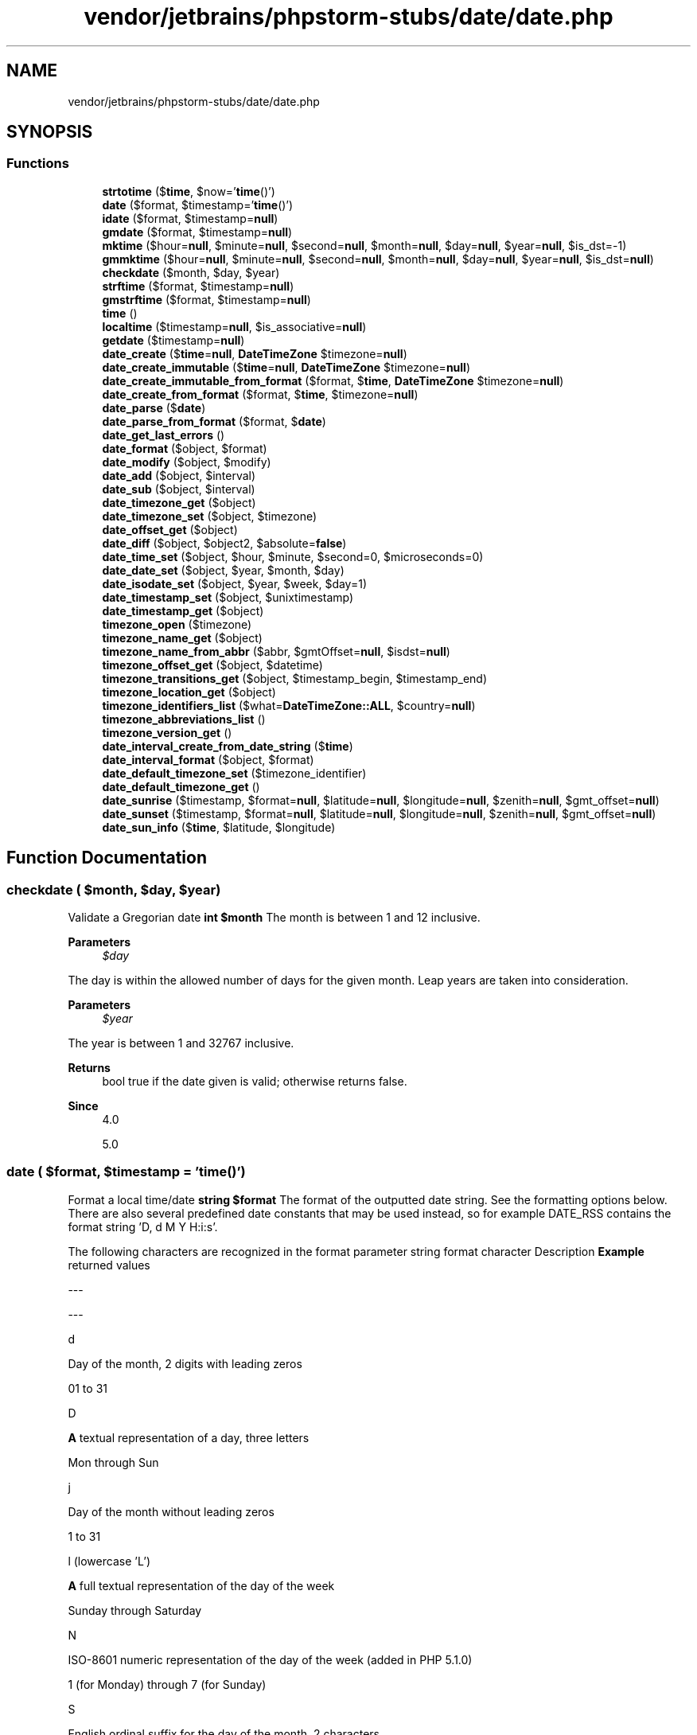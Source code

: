 .TH "vendor/jetbrains/phpstorm-stubs/date/date.php" 3 "Sat Sep 26 2020" "Safaricom SDP" \" -*- nroff -*-
.ad l
.nh
.SH NAME
vendor/jetbrains/phpstorm-stubs/date/date.php
.SH SYNOPSIS
.br
.PP
.SS "Functions"

.in +1c
.ti -1c
.RI "\fBstrtotime\fP ($\fBtime\fP, $now='\fBtime\fP()')"
.br
.ti -1c
.RI "\fBdate\fP ($format, $timestamp='\fBtime\fP()')"
.br
.ti -1c
.RI "\fBidate\fP ($format, $timestamp=\fBnull\fP)"
.br
.ti -1c
.RI "\fBgmdate\fP ($format, $timestamp=\fBnull\fP)"
.br
.ti -1c
.RI "\fBmktime\fP ($hour=\fBnull\fP, $minute=\fBnull\fP, $second=\fBnull\fP, $month=\fBnull\fP, $day=\fBnull\fP, $year=\fBnull\fP, $is_dst=\-1)"
.br
.ti -1c
.RI "\fBgmmktime\fP ($hour=\fBnull\fP, $minute=\fBnull\fP, $second=\fBnull\fP, $month=\fBnull\fP, $day=\fBnull\fP, $year=\fBnull\fP, $is_dst=\fBnull\fP)"
.br
.ti -1c
.RI "\fBcheckdate\fP ($month, $day, $year)"
.br
.ti -1c
.RI "\fBstrftime\fP ($format, $timestamp=\fBnull\fP)"
.br
.ti -1c
.RI "\fBgmstrftime\fP ($format, $timestamp=\fBnull\fP)"
.br
.ti -1c
.RI "\fBtime\fP ()"
.br
.ti -1c
.RI "\fBlocaltime\fP ($timestamp=\fBnull\fP, $is_associative=\fBnull\fP)"
.br
.ti -1c
.RI "\fBgetdate\fP ($timestamp=\fBnull\fP)"
.br
.ti -1c
.RI "\fBdate_create\fP ($\fBtime\fP=\fBnull\fP, \fBDateTimeZone\fP $timezone=\fBnull\fP)"
.br
.ti -1c
.RI "\fBdate_create_immutable\fP ($\fBtime\fP=\fBnull\fP, \fBDateTimeZone\fP $timezone=\fBnull\fP)"
.br
.ti -1c
.RI "\fBdate_create_immutable_from_format\fP ($format, $\fBtime\fP, \fBDateTimeZone\fP $timezone=\fBnull\fP)"
.br
.ti -1c
.RI "\fBdate_create_from_format\fP ($format, $\fBtime\fP, $timezone=\fBnull\fP)"
.br
.ti -1c
.RI "\fBdate_parse\fP ($\fBdate\fP)"
.br
.ti -1c
.RI "\fBdate_parse_from_format\fP ($format, $\fBdate\fP)"
.br
.ti -1c
.RI "\fBdate_get_last_errors\fP ()"
.br
.ti -1c
.RI "\fBdate_format\fP ($object, $format)"
.br
.ti -1c
.RI "\fBdate_modify\fP ($object, $modify)"
.br
.ti -1c
.RI "\fBdate_add\fP ($object, $interval)"
.br
.ti -1c
.RI "\fBdate_sub\fP ($object, $interval)"
.br
.ti -1c
.RI "\fBdate_timezone_get\fP ($object)"
.br
.ti -1c
.RI "\fBdate_timezone_set\fP ($object, $timezone)"
.br
.ti -1c
.RI "\fBdate_offset_get\fP ($object)"
.br
.ti -1c
.RI "\fBdate_diff\fP ($object, $object2, $absolute=\fBfalse\fP)"
.br
.ti -1c
.RI "\fBdate_time_set\fP ($object, $hour, $minute, $second=0, $microseconds=0)"
.br
.ti -1c
.RI "\fBdate_date_set\fP ($object, $year, $month, $day)"
.br
.ti -1c
.RI "\fBdate_isodate_set\fP ($object, $year, $week, $day=1)"
.br
.ti -1c
.RI "\fBdate_timestamp_set\fP ($object, $unixtimestamp)"
.br
.ti -1c
.RI "\fBdate_timestamp_get\fP ($object)"
.br
.ti -1c
.RI "\fBtimezone_open\fP ($timezone)"
.br
.ti -1c
.RI "\fBtimezone_name_get\fP ($object)"
.br
.ti -1c
.RI "\fBtimezone_name_from_abbr\fP ($abbr, $gmtOffset=\fBnull\fP, $isdst=\fBnull\fP)"
.br
.ti -1c
.RI "\fBtimezone_offset_get\fP ($object, $datetime)"
.br
.ti -1c
.RI "\fBtimezone_transitions_get\fP ($object, $timestamp_begin, $timestamp_end)"
.br
.ti -1c
.RI "\fBtimezone_location_get\fP ($object)"
.br
.ti -1c
.RI "\fBtimezone_identifiers_list\fP ($what=\fBDateTimeZone::ALL\fP, $country=\fBnull\fP)"
.br
.ti -1c
.RI "\fBtimezone_abbreviations_list\fP ()"
.br
.ti -1c
.RI "\fBtimezone_version_get\fP ()"
.br
.ti -1c
.RI "\fBdate_interval_create_from_date_string\fP ($\fBtime\fP)"
.br
.ti -1c
.RI "\fBdate_interval_format\fP ($object, $format)"
.br
.ti -1c
.RI "\fBdate_default_timezone_set\fP ($timezone_identifier)"
.br
.ti -1c
.RI "\fBdate_default_timezone_get\fP ()"
.br
.ti -1c
.RI "\fBdate_sunrise\fP ($timestamp, $format=\fBnull\fP, $latitude=\fBnull\fP, $longitude=\fBnull\fP, $zenith=\fBnull\fP, $gmt_offset=\fBnull\fP)"
.br
.ti -1c
.RI "\fBdate_sunset\fP ($timestamp, $format=\fBnull\fP, $latitude=\fBnull\fP, $longitude=\fBnull\fP, $zenith=\fBnull\fP, $gmt_offset=\fBnull\fP)"
.br
.ti -1c
.RI "\fBdate_sun_info\fP ($\fBtime\fP, $latitude, $longitude)"
.br
.in -1c
.SH "Function Documentation"
.PP 
.SS "checkdate ( $month,  $day,  $year)"
Validate a Gregorian date \fBint $month \fP The month is between 1 and 12 inclusive\&. 
.PP
\fBParameters\fP
.RS 4
\fI$day\fP 
.RE
.PP
The day is within the allowed number of days for the given month\&. Leap years are taken into consideration\&. 
.PP
\fBParameters\fP
.RS 4
\fI$year\fP 
.RE
.PP
The year is between 1 and 32767 inclusive\&. 
.PP
\fBReturns\fP
.RS 4
bool true if the date given is valid; otherwise returns false\&. 
.RE
.PP
\fBSince\fP
.RS 4
4\&.0 
.PP
5\&.0 
.RE
.PP

.SS "date ( $format,  $timestamp = \fC'\fBtime\fP()'\fP)"
Format a local time/date \fBstring $format \fP The format of the outputted date string\&. See the formatting options below\&. There are also several predefined date constants that may be used instead, so for example DATE_RSS contains the format string 'D, d M Y H:i:s'\&. 
.PP
The following characters are recognized in the format parameter string format character Description \fBExample\fP returned values  
.PP
--- 
.PP
---  
.PP
d 
.PP
Day of the month, 2 digits with leading zeros 
.PP
01 to 31  
.PP
D 
.PP
\fBA\fP textual representation of a day, three letters 
.PP
Mon through Sun  
.PP
j 
.PP
Day of the month without leading zeros 
.PP
1 to 31  
.PP
l (lowercase 'L') 
.PP
\fBA\fP full textual representation of the day of the week 
.PP
Sunday through Saturday  
.PP
N 
.PP
ISO-8601 numeric representation of the day of the week (added in PHP 5\&.1\&.0) 
.PP
1 (for Monday) through 7 (for Sunday)  
.PP
S 
.PP
English ordinal suffix for the day of the month, 2 characters 
.PP
st, nd, rd or th\&. Works well with j   
.PP
w 
.PP
Numeric representation of the day of the week 
.PP
0 (for Sunday) through 6 (for Saturday)  
.PP
z 
.PP
The day of the year (starting from 0) 
.PP
0 through 365  
.PP
Week 
.PP
--- 
.PP
---  
.PP
W 
.PP
ISO-8601 week number of year, weeks starting on Monday (added in PHP 4\&.1\&.0) 
.PP
\fBExample\fP: 42 (the 42nd week in the year)  
.PP
Month 
.PP
--- 
.PP
---  
.PP
F 
.PP
\fBA\fP full textual representation of a month, such as January or March 
.PP
January through December  
.PP
m 
.PP
Numeric representation of a month, with leading zeros 
.PP
01 through 12  
.PP
M 
.PP
\fBA\fP short textual representation of a month, three letters 
.PP
Jan through Dec  
.PP
n 
.PP
Numeric representation of a month, without leading zeros 
.PP
1 through 12  
.PP
t 
.PP
Number of days in the given month 
.PP
28 through 31  
.PP
Year 
.PP
--- 
.PP
---  
.PP
L 
.PP
Whether it's a leap year 
.PP
1 if it is a leap year, 0 otherwise\&.  
.PP
o 
.PP
ISO-8601 year number\&. This has the same value as Y, except that if the ISO week number (W) belongs to the previous or next year, that year is used instead\&. (added in PHP 5\&.1\&.0) 
.PP
Examples: 1999 or 2003  
.PP
Y 
.PP
\fBA\fP full numeric representation of a year, 4 digits 
.PP
Examples: 1999 or 2003  
.PP
y 
.PP
\fBA\fP two digit representation of a year 
.PP
Examples: 99 or 03  
.PP
Time 
.PP
--- 
.PP
---  
.PP
a 
.PP
Lowercase Ante meridiem and Post meridiem 
.PP
am or pm  
.PP
\fBA\fP 
.PP
Uppercase Ante meridiem and Post meridiem 
.PP
AM or PM  
.PP
\fBB\fP 
.PP
Swatch Internet time 
.PP
000 through 999  
.PP
g 
.PP
12-hour format of an hour without leading zeros 
.PP
1 through 12  
.PP
G 
.PP
24-hour format of an hour without leading zeros 
.PP
0 through 23  
.PP
h 
.PP
12-hour format of an hour with leading zeros 
.PP
01 through 12  
.PP
H 
.PP
24-hour format of an hour with leading zeros 
.PP
00 through 23  
.PP
i 
.PP
Minutes with leading zeros 
.PP
00 to 59  
.PP
s 
.PP
Seconds, with leading zeros 
.PP
00 through 59  
.PP
u 
.PP
Microseconds (added in PHP 5\&.2\&.2) 
.PP
\fBExample\fP: 654321  
.PP
Timezone 
.PP
--- 
.PP
---  
.PP
e 
.PP
Timezone identifier (added in PHP 5\&.1\&.0) 
.PP
Examples: UTC, GMT, Atlantic/Azores  
.PP
I (capital i) 
.PP
Whether or not the date is in daylight saving time 
.PP
1 if Daylight Saving Time, 0 otherwise\&.  
.PP
O 
.PP
Difference to Greenwich time (GMT) in hours 
.PP
\fBExample\fP: +0200  
.PP
P 
.PP
Difference to Greenwich time (GMT) with colon between hours and minutes (added in PHP 5\&.1\&.3) 
.PP
\fBExample\fP: +02:00  
.PP
T 
.PP
Timezone abbreviation 
.PP
Examples: EST, MDT \&.\&.\&.  
.PP
Z 
.PP
Timezone offset in seconds\&. The offset for timezones west of UTC is always negative, and for those east of UTC is always positive\&. 
.PP
-43200 through 50400  
.PP
Full Date/Time 
.PP
--- 
.PP
---  
.PP
c 
.PP
ISO 8601 date (added in PHP 5) 
.PP
2004-02-12T15:19:21+00:00  
.PP
r 
.PP
RFC 2822 formatted date 
.PP
\fBExample\fP: Thu, 21 Dec 2000 16:01:07 +0200  
.PP
U 
.PP
Seconds since the Unix Epoch (January 1 1970 00:00:00 GMT) 
.PP
See also time  
.PP
Unrecognized characters in the format string will be printed as-is\&. The Z format will always return 0 when using gmdate\&. 
.PP
Since this function only accepts integer timestamps the u format character is only useful when using the date_format function with user based timestamps created with date_create\&. 
.PP
\fBParameters\fP
.RS 4
\fI$timestamp\fP [optional] The optional timestamp parameter is an integer Unix timestamp that defaults to the current local time if a timestamp is not given\&. In other words, it defaults to the value of \fBtime()\fP\&. 
.RE
.PP
\fBReturns\fP
.RS 4
string|false a formatted date string\&. If a non-numeric value is used for timestamp, false is returned and an E_WARNING level error is emitted\&. 
.RE
.PP
\fBSince\fP
.RS 4
4\&.0 
.PP
5\&.0 
.RE
.PP

.SS "date_add ( $object,  $interval)"
<methodname>\fBDateTime::add\fP</methodname> \fB$object \fPProcedural style only: \fBA\fP {
.PP
\fBSee also\fP
.RS 4
\fBDateTime\fP} object returned by {
.PP
\fBdate_create()\fP}\&. The \fBfunction\fP modifies this object\&.
.RE
.PP
\fBParameters\fP
.RS 4
\fI$interval\fP 
.RE
.PP
\fBA\fP {
.PP
\fBSee also\fP
.RS 4
\fBDateInterval\fP} object
.RE
.PP
\fBReturns\fP
.RS 4
DateTime|false 
.RE
.PP
Returns the {
.PP
\fBSee also\fP
.RS 4
\fBDateTime\fP} object for method chaining or \fBFALSE\fP on failure\&.
.RE
.PP
\fBSince\fP
.RS 4
5\&.3 
.RE
.PP

.SS "date_create ( $time = \fC\fBnull\fP\fP, \fBDateTimeZone\fP $timezone = \fC\fBnull\fP\fP)"
Returns new \fBDateTime\fP object \fBstring $time [optional] \fP String in a format accepted by strtotime\&. 
.PP
\fBParameters\fP
.RS 4
\fI$timezone\fP [optional] 
.RE
.PP
Time zone of the time\&. 
.PP
\fBReturns\fP
.RS 4
DateTime|false \fBDateTime\fP object on success or false on failure\&. 
.RE
.PP
\fBSince\fP
.RS 4
5\&.2 
.RE
.PP

.SS "date_create_from_format ( $format,  $time,  $timezone = \fC\fBnull\fP\fP)"
Alias: {
.PP
\fBSee also\fP
.RS 4
\fBDateTime::createFromFormat\fP} \fBstring $format Format accepted by \fP\fBdate()\fP\&. 
.RE
.PP
If format does not contain the character ! then portions of the generated time which are not specified in format will be set to the current system time\&. 
.PP
If format contains the character !, then portions of the generated time not provided in format, as well as values to the left-hand side of the !, will be set to corresponding values from the Unix epoch\&. 
.PP
The Unix epoch is 1970-01-01 00:00:00 UTC\&. 
.PP
\fBParameters\fP
.RS 4
\fI$time\fP String representing the time\&. 
.br
\fI$timezone\fP [optional] \fBA\fP \fBDateTimeZone\fP object representing the desired time zone\&. 
.RE
.PP
\fBReturns\fP
.RS 4
DateTime|false 
.RE
.PP
Returns a new {
.PP
\fBSee also\fP
.RS 4
\fBDateTime\fP} instance or \fBFALSE\fP on failure\&.
.RE
.PP
\fBSince\fP
.RS 4
5\&.3 
.RE
.PP

.SS "date_create_immutable ( $time = \fC\fBnull\fP\fP, \fBDateTimeZone\fP $timezone = \fC\fBnull\fP\fP)"
(PHP 5\&.5)
.br
 Alias for \fBDateTimeImmutable::__construct()\fP Returns new \fBDateTimeImmutable\fP object \fBDateTimeImmutable::__construct()  string $time [optional] \fP String in a format accepted by strtotime\&. 
.PP
\fBParameters\fP
.RS 4
\fI$timezone\fP [optional] 
.RE
.PP
Time zone of the time\&. 
.PP
\fBReturns\fP
.RS 4
DateTimeImmutable|false \fBDateTime\fP object on success or false on failure\&. 
.RE
.PP

.SS "date_create_immutable_from_format ( $format,  $time, \fBDateTimeZone\fP $timezone = \fC\fBnull\fP\fP)"
Returns new \fBDateTimeImmutable\fP object formatted according to the specified format \fBstring $format  string $time  DateTimeZone $timezone [optional]  DateTimeImmutable \fP
.SS "date_date_set ( $object,  $year,  $month,  $day)"
<methodname>\fBDateTime::setDate\fP</methodname> \fB$object \fPProcedural style only: \fBA\fP {
.PP
\fBSee also\fP
.RS 4
\fBDateTime\fP} object returned by {
.PP
\fBdate_create()\fP}\&. The \fBfunction\fP modifies this object\&.
.RE
.PP
\fBParameters\fP
.RS 4
\fI$year\fP 
.RE
.PP
Year of the date\&.
.PP
\fBParameters\fP
.RS 4
\fI$month\fP 
.RE
.PP
Month of the date\&.
.PP
\fBParameters\fP
.RS 4
\fI$day\fP 
.RE
.PP
Day of the date\&.
.PP
\fBReturns\fP
.RS 4
DateTime|false 
.RE
.PP
Returns the {
.PP
\fBSee also\fP
.RS 4
\fBDateTime\fP} object for method chaining or \fBFALSE\fP on failure\&. 
.RE
.PP
\fBSince\fP
.RS 4
5\&.2 
.RE
.PP

.SS "date_default_timezone_get ()"
Gets the default timezone used by all date/time functions in a script \fBstring a string\&.  5\&.1 \fP
.SS "date_default_timezone_set ( $timezone_identifier)"
Sets the default timezone used by all date/time functions in a script \fBstring $timezone_identifier \fP The timezone identifier, like UTC or Europe/Lisbon\&. The list of valid identifiers is available in the \&. 
.PP
\fBReturns\fP
.RS 4
bool This function returns false if the timezone_identifier isn't valid, or true otherwise\&. 
.RE
.PP
\fBSince\fP
.RS 4
5\&.1 
.RE
.PP

.SS "date_diff ( $object,  $object2,  $absolute = \fC\fBfalse\fP\fP)"
Alias: {
.PP
\fBSee also\fP
.RS 4
\fBDateTime::diff\fP} \fBDateTime $object  DateTime $object2 The date to compare to  bool $absolute [optional] Whether to return absolute difference\&.  DateInterval|false The DateInterval object representing the difference between the two dates or FALSE on failure\&.  5\&.3 \fP
.RE
.PP

.SS "date_format ( $object,  $format)"
Alias: {
.PP
\fBSee also\fP
.RS 4
\fBDateTime::format\fP} \fB$object  $format  string|false formatted date string on success or \fBFALSE\fP on failure\&.  5\&.2 \fP
.RE
.PP

.SS "date_get_last_errors ()"
Alias: {
.PP
\fBSee also\fP
.RS 4
\fBDateTime::getLastErrors\fP} \fBarray \fPReturns array containing info about warnings and errors\&.
.RE
.PP
\fBSince\fP
.RS 4
5\&.3 
.RE
.PP

.SS "date_interval_create_from_date_string ( $time)"
Alias: {
.PP
\fBSee also\fP
.RS 4
\fBDateInterval::createFromDateString\fP} \fB$time \fP\fBA\fP \fBdate\fP with relative parts\&. Specifically, the relative formats supported by the parser used for {
.PP
\fBstrtotime()\fP} and {
.PP
\fBDateTime\fP} will be used to construct the {
.PP
\fBDateInterval\fP}\&.
.RE
.PP
\fBReturns\fP
.RS 4
\fBDateInterval\fP 
.RE
.PP
Returns a new \fBDateInterval\fP instance\&.
.PP
\fBSince\fP
.RS 4
5\&.3 
.RE
.PP

.SS "date_interval_format ( $object,  $format)"
<methodname>\fBDateInterval::format\fP</methodname> \fB$object  $format  DateInterval  5\&.3 \fP
.SS "date_isodate_set ( $object,  $year,  $week,  $day = \fC1\fP)"
Alias: {
.PP
\fBSee also\fP
.RS 4
\fBDateTime::setISODate\fP} \fBDateTime $object  int $year \fPYear of the \fBdate\fP
.RE
.PP
\fBParameters\fP
.RS 4
\fI$week\fP 
.RE
.PP
Week of the date\&.
.PP
\fBParameters\fP
.RS 4
\fI$day\fP [optional] 
.RE
.PP
Offset from the first day of the week\&.
.PP
\fBReturns\fP
.RS 4
DateTime|false 
.RE
.PP
Returns the {
.PP
\fBSee also\fP
.RS 4
\fBDateTime\fP} object for method chaining or \fB\fCFALSE\fP\fP on failure\&. 
.RE
.PP
\fBSince\fP
.RS 4
5\&.2 
.RE
.PP

.SS "date_modify ( $object,  $modify)"
Alter the timestamp of a \fBDateTime\fP object by incrementing or decrementing in a format accepted by \fBstrtotime()\fP\&. Alias: {
.PP
\fBSee also\fP
.RS 4
\fBDateTime::modify\fP} \fBDateTime $object A DateTime object returned by date_create()\&. The function modifies this object\&.  string $modify A date/time string\&. Valid formats are explained in  https://secure.php.net/manual/en/datetime.formats.php Date and Time Formats}\&.  DateTime|false Returns the DateTime object for method chaining or \fBFALSE\fP on failure\&.  5\&.2 \fP
.RE
.PP

.SS "date_offset_get ( $object)"
Alias: {
.PP
\fBSee also\fP
.RS 4
\fBDateTime::getOffset\fP} \fB$object \fPProcedural style only: \fBA\fP {
.PP
\fBDateTime\fP} object returned by {
.PP
\fBdate_create()\fP}
.RE
.PP
\fBReturns\fP
.RS 4
int|false 
.RE
.PP
Returns the timezone offset in seconds from UTC on success or \fBFALSE\fP on failure\&.
.PP
\fBSince\fP
.RS 4
5\&.2 
.RE
.PP

.SS "date_parse ( $date)"
Returns associative array with detailed info about given date \fBstring $date \fP Date in format accepted by strtotime\&. 
.PP
\fBReturns\fP
.RS 4
array|false array with information about the parsed date on success or false on failure\&. 
.RE
.PP
\fBSince\fP
.RS 4
5\&.2 
.RE
.PP

.SS "date_parse_from_format ( $format,  $date)"
Get info about given date \fBstring $format \fP Format accepted by date with some extras\&. 
.PP
\fBParameters\fP
.RS 4
\fI$date\fP 
.RE
.PP
String representing the date\&. 
.PP
\fBReturns\fP
.RS 4
array associative array with detailed info about given date\&. 
.RE
.PP
\fBSince\fP
.RS 4
5\&.3 
.RE
.PP

.SS "date_sub ( $object,  $interval)"
Alias: {
.PP
\fBSee also\fP
.RS 4
\fBDateTime::sub\fP} \fBDateTime $object Procedural style only: A { DateTime} object returned by { date_create()}\&. The function modifies this object\&.  DateInterval $interval \fP\fBA\fP {
.PP
\fBDateInterval\fP} object
.RE
.PP
\fBReturns\fP
.RS 4
DateTime|false 
.RE
.PP
Returns the {
.PP
\fBSee also\fP
.RS 4
\fBDateTime\fP} object for method chaining or \fBFALSE\fP on failure\&.
.RE
.PP
\fBSince\fP
.RS 4
5\&.3 
.RE
.PP

.SS "date_sun_info ( $time,  $latitude,  $longitude)"
Returns an array with information about sunset/sunrise and twilight begin/end \fBint $time \fP Timestamp\&. 
.PP
\fBParameters\fP
.RS 4
\fI$latitude\fP 
.RE
.PP
Latitude in degrees\&. 
.PP
\fBParameters\fP
.RS 4
\fI$longitude\fP 
.RE
.PP
Longitude in degrees\&. 
.PP
\fBReturns\fP
.RS 4
array|false array on success or false on failure\&. 
.RE
.PP
\fBSince\fP
.RS 4
5\&.1\&.2 
.RE
.PP

.SS "date_sunrise ( $timestamp,  $format = \fC\fBnull\fP\fP,  $latitude = \fC\fBnull\fP\fP,  $longitude = \fC\fBnull\fP\fP,  $zenith = \fC\fBnull\fP\fP,  $gmt_offset = \fC\fBnull\fP\fP)"
Returns time of sunrise for a given day and location \fBint $timestamp \fP The timestamp of the day from which the sunrise time is taken\&. 
.PP
\fBParameters\fP
.RS 4
\fI$format\fP [optional] 
.RE
.PP
constants 
.PP
constant 
.PP
description 
.PP
example  
.PP
SUNFUNCS_RET_STRING 
.PP
returns the result as string 
.PP
16:46  
.PP
SUNFUNCS_RET_DOUBLE 
.PP
returns the result as float 
.PP
16\&.78243132  
.PP
SUNFUNCS_RET_TIMESTAMP 
.PP
returns the result as integer (timestamp) 
.PP
1095034606  
.PP
\fBParameters\fP
.RS 4
\fI$latitude\fP [optional] 
.RE
.PP
Defaults to North, pass in a negative value for South\&. See also: date\&.default_latitude 
.PP
\fBParameters\fP
.RS 4
\fI$longitude\fP [optional] 
.RE
.PP
Defaults to East, pass in a negative value for West\&. See also: date\&.default_longitude 
.PP
\fBParameters\fP
.RS 4
\fI$zenith\fP [optional] 
.RE
.PP
Default: date\&.sunrise_zenith 
.PP
\fBParameters\fP
.RS 4
\fI$gmt_offset\fP [optional] 
.RE
.PP
\fBReturns\fP
.RS 4
mixed the sunrise time in a specified format on success or false on failure\&. 
.RE
.PP
\fBSince\fP
.RS 4
5\&.0 
.RE
.PP

.SS "date_sunset ( $timestamp,  $format = \fC\fBnull\fP\fP,  $latitude = \fC\fBnull\fP\fP,  $longitude = \fC\fBnull\fP\fP,  $zenith = \fC\fBnull\fP\fP,  $gmt_offset = \fC\fBnull\fP\fP)"
Returns time of sunset for a given day and location \fBint $timestamp \fP The timestamp of the day from which the sunset time is taken\&. 
.PP
\fBParameters\fP
.RS 4
\fI$format\fP [optional] 
.RE
.PP
constants 
.PP
constant 
.PP
description 
.PP
example  
.PP
SUNFUNCS_RET_STRING 
.PP
returns the result as string 
.PP
16:46  
.PP
SUNFUNCS_RET_DOUBLE 
.PP
returns the result as float 
.PP
16\&.78243132  
.PP
SUNFUNCS_RET_TIMESTAMP 
.PP
returns the result as integer (timestamp) 
.PP
1095034606  
.PP
\fBParameters\fP
.RS 4
\fI$latitude\fP [optional] 
.RE
.PP
Defaults to North, pass in a negative value for South\&. See also: date\&.default_latitude 
.PP
\fBParameters\fP
.RS 4
\fI$longitude\fP [optional] 
.RE
.PP
Defaults to East, pass in a negative value for West\&. See also: date\&.default_longitude 
.PP
\fBParameters\fP
.RS 4
\fI$zenith\fP [optional] 
.RE
.PP
Default: date\&.sunset_zenith 
.PP
\fBParameters\fP
.RS 4
\fI$gmt_offset\fP [optional] 
.RE
.PP
\fBReturns\fP
.RS 4
mixed the sunset time in a specified format on success or false on failure\&. 
.RE
.PP
\fBSince\fP
.RS 4
5\&.0 
.RE
.PP

.SS "date_time_set ( $object,  $hour,  $minute,  $second = \fC0\fP,  $microseconds = \fC0\fP)"
<methodname>\fBDateTime::setTime\fP</methodname> \fB$object  $hour  $minute  $second [optional]  $microseconds [optional]  DateTime|false \fPReturns the {
.PP
\fBSee also\fP
.RS 4
\fBDateTime\fP} object for method chaining or \fBFALSE\fP on failure\&.
.RE
.PP
\fBSince\fP
.RS 4
5\&.2 
.RE
.PP

.SS "date_timestamp_get ( $object)"
Alias: {
.PP
\fBSee also\fP
.RS 4
\fBDateTime::getTimestamp\fP} \fBDateTimeInterface $object  int \fPReturns the Unix timestamp representing the \fBdate\fP\&.
.RE
.PP
\fBSince\fP
.RS 4
5\&.3 
.RE
.PP

.SS "date_timestamp_set ( $object,  $unixtimestamp)"
<methodname>\fBDateTime::setTimestamp\fP</methodname> \fBDateTime $object \fPProcedural style only: \fBA\fP {
.PP
\fBSee also\fP
.RS 4
\fBDateTime\fP} object returned by {
.PP
\fBdate_create()\fP}\&. The \fBfunction\fP modifies this object\&.
.RE
.PP
\fBParameters\fP
.RS 4
\fI$unixtimestamp\fP 
.RE
.PP
Unix timestamp representing the date\&.
.PP
\fBReturns\fP
.RS 4
DateTime|false {
.RE
.PP
\fBSee also\fP
.RS 4
\fBDateTime\fP} object for call chaining or \fBFALSE\fP on failure 
.RE
.PP
\fBSince\fP
.RS 4
5\&.3 
.RE
.PP

.SS "date_timezone_get ( $object)"
Alias: {
.PP
\fBSee also\fP
.RS 4
\fBDateTime::getTimezone\fP} \fB$object \fPProcedural style only: \fBA\fP {
.PP
\fBDateTime\fP} object returned by {
.PP
\fBdate_create()\fP}
.RE
.PP
\fBReturns\fP
.RS 4
DateTimeZone|false 
.RE
.PP
Returns a {
.PP
\fBSee also\fP
.RS 4
\fBDateTimeZone\fP} object on success or \fBFALSE\fP on failure\&. 
.RE
.PP
\fBSince\fP
.RS 4
5\&.2 
.RE
.PP

.SS "date_timezone_set ( $object,  $timezone)"
Alias: {
.PP
\fBSee also\fP
.RS 4
\fBDateTime::setTimezone\fP} \fBDateTime $object \fP\fBA\fP {
.PP
\fBDateTime\fP} object returned by {
.PP
\fBdate_create()\fP}\&. The \fBfunction\fP modifies this object\&.
.RE
.PP
\fBParameters\fP
.RS 4
\fI$timezone\fP 
.RE
.PP
\fBA\fP {
.PP
\fBSee also\fP
.RS 4
\fBDateTimeZone\fP} object representing the desired \fBtime\fP zone\&.
.RE
.PP
\fBReturns\fP
.RS 4
DateTime|false 
.RE
.PP
Returns the {
.PP
\fBSee also\fP
.RS 4
\fBDateTime\fP} object for method chaining or \fBFALSE\fP on failure\&.
.RE
.PP
\fBSince\fP
.RS 4
5\&.2 
.RE
.PP

.SS "getdate ( $timestamp = \fC\fBnull\fP\fP)"
Get date/time information \fBint $timestamp [optional]  array an associative array of information related to the timestamp\&. Elements from the returned associative array are as follows: \fP 
.PP
elements of the returned associative array 
.PP
Key 
.PP
Description 
.PP
\fBExample\fP returned values  
.PP
'seconds' 
.PP
Numeric representation of seconds 
.PP
0 to 59  
.PP
'minutes' 
.PP
Numeric representation of minutes 
.PP
0 to 59  
.PP
'hours' 
.PP
Numeric representation of hours 
.PP
0 to 23  
.PP
'mday' 
.PP
Numeric representation of the day of the month 
.PP
1 to 31  
.PP
'wday' 
.PP
Numeric representation of the day of the week 
.PP
0 (for Sunday) through 6 (for Saturday)  
.PP
'mon' 
.PP
Numeric representation of a month 
.PP
1 through 12  
.PP
'year' 
.PP
\fBA\fP full numeric representation of a year, 4 digits 
.PP
Examples: 1999 or 2003  
.PP
'yday' 
.PP
Numeric representation of the day of the year 
.PP
0 through 365  
.PP
'weekday' 
.PP
\fBA\fP full textual representation of the day of the week 
.PP
Sunday through Saturday  
.PP
'month' 
.PP
\fBA\fP full textual representation of a month, such as January or March 
.PP
January through December  
.PP
0 
.PP
Seconds since the Unix Epoch, similar to the values returned by time and used by date\&.  
.PP
System Dependent, typically -2147483648 through 2147483647\&.   
.PP
\fBSince\fP
.RS 4
4\&.0 
.PP
5\&.0 
.RE
.PP

.SS "gmdate ( $format,  $timestamp = \fC\fBnull\fP\fP)"
Format a GMT/UTC date/time \fBstring $format \fP The format of the outputted date string\&. See the formatting options for the date function\&. 
.PP
\fBParameters\fP
.RS 4
\fI$timestamp\fP [optional] 
.RE
.PP
\fBReturns\fP
.RS 4
string|false a formatted date string\&. If a non-numeric value is used for timestamp, false is returned and an E_WARNING level error is emitted\&. 
.RE
.PP
\fBSince\fP
.RS 4
4\&.0 
.PP
5\&.0 
.RE
.PP

.SS "gmmktime ( $hour = \fC\fBnull\fP\fP,  $minute = \fC\fBnull\fP\fP,  $second = \fC\fBnull\fP\fP,  $month = \fC\fBnull\fP\fP,  $day = \fC\fBnull\fP\fP,  $year = \fC\fBnull\fP\fP,  $is_dst = \fC\fBnull\fP\fP)"
Get Unix timestamp for a GMT date \fBint $hour [optional] \fP The hour 
.PP
\fBParameters\fP
.RS 4
\fI$minute\fP [optional] 
.RE
.PP
The minute 
.PP
\fBParameters\fP
.RS 4
\fI$second\fP [optional] 
.RE
.PP
The second 
.PP
\fBParameters\fP
.RS 4
\fI$month\fP [optional] 
.RE
.PP
The month 
.PP
\fBParameters\fP
.RS 4
\fI$day\fP [optional] 
.RE
.PP
The day 
.PP
\fBParameters\fP
.RS 4
\fI$year\fP [optional] 
.RE
.PP
The year 
.PP
\fBParameters\fP
.RS 4
\fI$is_dst\fP [optional] 
.RE
.PP
Parameters always represent a GMT date so is_dst doesn't influence the result\&. 
.PP
\fBReturns\fP
.RS 4
int a integer Unix timestamp\&. 
.RE
.PP
\fBSince\fP
.RS 4
4\&.0 
.PP
5\&.0 
.RE
.PP

.SS "gmstrftime ( $format,  $timestamp = \fC\fBnull\fP\fP)"
Format a GMT/UTC time/date according to locale settings \fBstring $format \fP See description in strftime\&. 
.PP
\fBParameters\fP
.RS 4
\fI$timestamp\fP [optional] 
.RE
.PP
\fBReturns\fP
.RS 4
string a string formatted according to the given format string using the given timestamp or the current local time if no timestamp is given\&. Month and weekday names and other language dependent strings respect the current locale set with setlocale\&. 
.RE
.PP
\fBSince\fP
.RS 4
4\&.0 
.PP
5\&.0 
.RE
.PP

.SS "idate ( $format,  $timestamp = \fC\fBnull\fP\fP)"
Format a local time/date as integer \fBstring $format \fP following characters are recognized in the format parameter string 
.PP
format character 
.PP
Description  
.PP
\fBB\fP 
.PP
Swatch Beat/Internet Time  
.PP
d 
.PP
Day of the month  
.PP
h 
.PP
Hour (12 hour format)  
.PP
H 
.PP
Hour (24 hour format)  
.PP
i 
.PP
Minutes  
.PP
I (uppercase i) 
.PP
returns 1 if DST is activated, 0 otherwise  
.PP
L (uppercase l) 
.PP
returns 1 for leap year, 0 otherwise  
.PP
m 
.PP
Month number  
.PP
s 
.PP
Seconds  
.PP
t 
.PP
Days in current month  
.PP
U 
.PP
Seconds since the Unix Epoch - January 1 1970 00:00:00 UTC - this is the same as time  
.PP
w 
.PP
Day of the week (0 on Sunday)  
.PP
W 
.PP
ISO-8601 week number of year, weeks starting on Monday  
.PP
y 
.PP
Year (1 or 2 digits - check note below)  
.PP
Y 
.PP
Year (4 digits)  
.PP
z 
.PP
Day of the year  
.PP
Z 
.PP
Timezone offset in seconds  
.PP
\fBParameters\fP
.RS 4
\fI$timestamp\fP [optional] 
.RE
.PP
\fBReturns\fP
.RS 4
int an integer\&. 
.RE
.PP
.PP
As idate always returns an integer and as they can't start with a '0', idate may return fewer digits than you would expect\&. See the example below\&. 
.PP
\fBSince\fP
.RS 4
5\&.0 
.RE
.PP

.SS "localtime ( $timestamp = \fC\fBnull\fP\fP,  $is_associative = \fC\fBnull\fP\fP)"
Get the local time \fBint $timestamp [optional]  bool $is_associative [optional] \fP If set to false or not supplied then the array is returned as a regular, numerically indexed array\&. If the argument is set to true then localtime returns an associative array containing all the different elements of the structure returned by the C function call to localtime\&. The names of the different keys of the associative array are as follows: 
.PP
'tm_sec' - seconds 
.PP
\fBReturns\fP
.RS 4
array 
.RE
.PP
\fBSince\fP
.RS 4
4\&.0 
.PP
5\&.0 
.RE
.PP

.SS "mktime ( $hour = \fC\fBnull\fP\fP,  $minute = \fC\fBnull\fP\fP,  $second = \fC\fBnull\fP\fP,  $month = \fC\fBnull\fP\fP,  $day = \fC\fBnull\fP\fP,  $year = \fC\fBnull\fP\fP,  $is_dst = \fC\-1\fP)"
Get Unix timestamp for a date \fBint $hour [optional] \fP The number of the hour\&. 
.PP
\fBParameters\fP
.RS 4
\fI$minute\fP [optional] 
.RE
.PP
The number of the minute\&. 
.PP
\fBParameters\fP
.RS 4
\fI$second\fP [optional] 
.RE
.PP
The number of seconds past the minute\&. 
.PP
\fBParameters\fP
.RS 4
\fI$month\fP [optional] 
.RE
.PP
The number of the month\&. 
.PP
\fBParameters\fP
.RS 4
\fI$day\fP [optional] 
.RE
.PP
The number of the day\&. 
.PP
\fBParameters\fP
.RS 4
\fI$year\fP [optional] 
.RE
.PP
The number of the year, may be a two or four digit value, with values between 0-69 mapping to 2000-2069 and 70-100 to 1970-2000\&. On systems where time_t is a 32bit signed integer, as most common today, the valid range for year is somewhere between 1901 and 2038\&. However, before PHP 5\&.1\&.0 this range was limited from 1970 to 2038 on some systems (e\&.g\&. Windows)\&. 
.PP
\fBParameters\fP
.RS 4
\fI$is_dst\fP [optional] 
.RE
.PP
Deprecated since 5\&.3\&.0 - use Use the new timezone handling functions instead\&.
.PP
This parameter can be set to 1 if the time is during daylight savings time (DST), 0 if it is not, or -1 (the default) if it is unknown whether the time is within daylight savings time or not\&. If it's unknown, PHP tries to figure it out itself\&. This can cause unexpected (but not incorrect) results\&. Some times are invalid if DST is enabled on the system PHP is running on or is_dst is set to 1\&. If DST is enabled in e\&.g\&. 2:00, all times between 2:00 and 3:00 are invalid and mktime returns an undefined (usually negative) value\&. Some systems (e\&.g\&. Solaris 8) enable DST at midnight so time 0:30 of the day when DST is enabled is evaluated as 23:30 of the previous day\&. 
.PP
As of PHP 5\&.1\&.0, this parameter became deprecated\&. As a result, the new timezone handling features should be used instead\&. 
.PP
This parameter has been removed in PHP 7\&.0\&.0\&. 
.PP
\fBReturns\fP
.RS 4
int|false mktime returns the Unix timestamp of the arguments given\&. If the arguments are invalid, the function returns false (before PHP 5\&.1 it returned -1)\&. 
.RE
.PP
\fBSince\fP
.RS 4
4\&.0 
.PP
5\&.0 
.RE
.PP

.SS "strftime ( $format,  $timestamp = \fC\fBnull\fP\fP)"
Format a local time/date according to locale settings The following characters are recognized in the format parameter string format Description \fBExample\fP returned values  Day  a An abbreviated textual representation of the day Sun through Sat  A \fBA\fP full textual representation of the day Sunday through Saturday  d Two-digit day of the month (with leading zeros) 01 to 31  e Day of the month, with a space preceding single digits 1 to 31  j Day of the year, 3 digits with leading zeros 001 to 366  u ISO-8601 numeric representation of the day of the week 1 (for Monday) though 7 (for Sunday)  w Numeric representation of the day of the week 0 (for Sunday) through 6 (for Saturday)  Week  U Week number of the given year, starting with the first Sunday as the first week 13 (for the 13th full week of the year)  V ISO-8601:1988 week number of the given year, starting with the first week of the year with at least 4 weekdays, with Monday being the start of the week 01 through 53 (where 53 accounts for an overlapping week)  W \fBA\fP numeric representation of the week of the year, starting with the first Monday as the first week 46 (for the 46th week of the year beginning with a Monday)  Month  b Abbreviated month name, based on the locale Jan through Dec  B Full month name, based on the locale January through December  h Abbreviated month name, based on the locale (an alias of b) Jan through Dec  m Two digit representation of the month 01 (for January) through 12 (for December)  Year  C Two digit representation of the century (year divided by 100, truncated to an integer) 19 for the 20th Century  g Two digit representation of the year going by ISO-8601:1988 standards (see V) \fBExample\fP: 09 for the week of January 6, 2009  G The full four-digit version of g \fBExample\fP: 2008 for the week of January 3, 2009  y Two digit representation of the year \fBExample\fP: 09 for 2009, 79 for 1979  Y Four digit representation for the year \fBExample\fP: 2038  Time  H Two digit representation of the hour in 24-hour format 00 through 23  I Two digit representation of the hour in 12-hour format 01 through 12  l (lower-case 'L') Hour in 12-hour format, with a space preceeding single digits 1 through 12  M Two digit representation of the minute 00 through 59  p UPPER-CASE 'AM' or 'PM' based on the given time \fBExample\fP: AM for 00:31, PM for 22:23  P lower-case 'am' or 'pm' based on the given time \fBExample\fP: am for 00:31, pm for 22:23  r Same as '%I:%M:%S %p' \fBExample\fP: 09:34:17 PM for 21:34:17  R Same as '%H:%M' \fBExample\fP: 00:35 for 12:35 AM, 16:44 for 4:44 PM  S Two digit representation of the second 00 through 59  T Same as '%H:%M:%S' \fBExample\fP: 21:34:17 for 09:34:17 PM  X Preferred time representation based on locale, without the date \fBExample\fP: 03:59:16 or 15:59:16  z Either the time zone offset from UTC or the abbreviation (depends on operating system) \fBExample\fP: -0500 or EST for Eastern Time  Z The time zone offset/abbreviation option NOT given by z (depends on operating system) \fBExample\fP: -0500 or EST for Eastern Time  Time and Date Stamps  c Preferred date and time stamp based on local \fBExample\fP: Tue Feb 5 00:45:10 2009 for February 4, 2009 at 12:45:10 AM  D Same as '%m/%d/%y' \fBExample\fP: 02/05/09 for February 5, 2009  F Same as '%Y-%m-%d' (commonly used in database datestamps) \fBExample\fP: 2009-02-05 for February 5, 2009  s Unix Epoch Time timestamp (same as the time function) \fBExample\fP: 305815200 for September 10, 1979 08:40:00 AM  x Preferred date representation based on locale, without the time \fBExample\fP: 02/05/09 for February 5, 2009  Miscellaneous  n \fBA\fP newline character ('\\n') ---  t \fBA\fP Tab character ('\\t') ---  %% \fBA\fP literal percentage character ('%') ---  
.PP
Maximum length of this parameter is 1023 characters\&. 
.PP
Contrary to ISO-9899:1999, Sun Solaris starts with Sunday as 1\&. As a result, u may not function as described in this manual\&. \fBstring $format \fP 
.PP
\fBParameters\fP
.RS 4
\fI$timestamp\fP [optional] defaults to the value of \fBtime()\fP Unix timestamp that defaults to the current local time if a timestamp is not given\&.\&. 
.RE
.PP
\fBReturns\fP
.RS 4
string a string formatted according format using the given timestamp or the current local time if no timestamp is given\&. Month and weekday names and other language-dependent strings respect the current locale set with setlocale\&. 
.RE
.PP
\fBSince\fP
.RS 4
4\&.0 
.PP
5\&.0 
.RE
.PP

.SS "strtotime ( $time,  $now = \fC'\fBtime\fP()'\fP)"
Parse about any English textual datetime description into a Unix timestamp \fBstring $time \fP The string to parse\&. Before PHP 5\&.0\&.0, microseconds weren't allowed in the time, since PHP 5\&.0\&.0 they are allowed but ignored\&. 
.PP
\fBParameters\fP
.RS 4
\fI$now\fP [optional] 
.RE
.PP
The timestamp which is used as a base for the calculation of relative dates\&. 
.PP
\fBReturns\fP
.RS 4
int|false a timestamp on success, false otherwise\&. Previous to PHP 5\&.1\&.0, this function would return -1 on failure\&. 
.RE
.PP
\fBSince\fP
.RS 4
4\&.0 
.PP
5\&.0 
.RE
.PP

.SS "time ()"
Return current Unix timestamp \fBint \fPReturns the current time measured in the number of seconds since the Unix Epoch (January 1 1970 00:00:00 GMT)\&.
.PP
\fBSince\fP
.RS 4
4\&.0 
.PP
5\&.0 
.RE
.PP

.PP
\fBExamples\fP
.in +1c
\fB/usr/local/var/www/safaricom\-sdp\-sdk/vendor/jetbrains/phpstorm\-stubs/redis/Redis\&.php\fP\&.
.SS "timezone_abbreviations_list ()"
Returns associative array containing dst, offset and the timezone name Alias: {
.PP
\fBSee also\fP
.RS 4
\fBDateTimeZone::listAbbreviations\fP} \fBarray|false Array on success or \fBFALSE\fP on failure\&.  5\&.2 \fP
.RE
.PP

.SS "timezone_identifiers_list ( $what = \fC\fBDateTimeZone::ALL\fP\fP,  $country = \fC\fBnull\fP\fP)"
Alias: {
.PP
\fBSee also\fP
.RS 4
\fBDateTimeZone::listIdentifiers()\fP} \fBint $what [optional] One of DateTimeZone class constants\&.  string $country [optional] A two-letter ISO 3166-1 compatible country code\&.  array|false Returns array on success or FALSE on failure\&. Note: This option is only used when what is set to DateTimeZone::PER_COUNTRY\&.  5\&.1 \fP
.RE
.PP

.SS "timezone_location_get ( $object)"
{
.PP
\fBSee also\fP
.RS 4
\fBDateTimeZone::getLocation\fP} \fB$object \fPProcedural style only: \fBA\fP {
.PP
\fBDateTimeZone\fP} object returned by {
.PP
\fBtimezone_open()\fP} 
.RE
.PP
\fBReturns\fP
.RS 4
array 
.RE
.PP
Array containing location information about timezone\&.
.PP
\fBSince\fP
.RS 4
5\&.3 
.RE
.PP

.SS "timezone_name_from_abbr ( $abbr,  $gmtOffset = \fC\fBnull\fP\fP,  $isdst = \fC\fBnull\fP\fP)"
Returns the timezone name from abbreviation \fBstring $abbr \fP Time zone abbreviation\&. 
.PP
\fBParameters\fP
.RS 4
\fI$gmtOffset\fP [optional] 
.RE
.PP
Offset from GMT in seconds\&. Defaults to -1 which means that first found time zone corresponding to abbr is returned\&. Otherwise exact offset is searched and only if not found then the first time zone with any offset is returned\&. 
.PP
\fBParameters\fP
.RS 4
\fI$isdst\fP [optional] 
.RE
.PP
Daylight saving time indicator\&. If abbr doesn't exist then the time zone is searched solely by offset and isdst\&. 
.PP
\fBReturns\fP
.RS 4
string|false time zone name on success or false on failure\&. 
.RE
.PP
\fBSince\fP
.RS 4
5\&.1\&.3 
.RE
.PP

.SS "timezone_name_get ( $object)"
Alias: {
.PP
\fBSee also\fP
.RS 4
\fBDateTimeZone::getName\fP} \fB$object \fPThe {
.PP
\fBDateTimeZone\fP} for which to get \fBa\fP name\&.
.RE
.PP
\fBReturns\fP
.RS 4
string One of the timezone names in the list of timezones\&. 
.RE
.PP
\fBSince\fP
.RS 4
5\&.1 
.RE
.PP

.SS "timezone_offset_get ( $object,  $datetime)"
Alias: \fBDateTimeZone::getOffset\fP \fB$object \fPProcedural style only: \fBA\fP {
.PP
\fBSee also\fP
.RS 4
\fBDateTimeZone\fP} object returned by {
.PP
\fBtimezone_open()\fP}
.RE
.PP
\fBParameters\fP
.RS 4
\fI$datetime\fP 
.RE
.PP
\fBDateTime\fP that contains the date/time to compute the offset from\&.
.PP
\fBReturns\fP
.RS 4
int|false 
.RE
.PP
Returns time zone offset in seconds on success or \fBFALSE\fP on failure\&.
.PP
\fBSince\fP
.RS 4
5\&.1 
.RE
.PP

.SS "timezone_open ( $timezone)"
Returns new \fBDateTimeZone\fP object \fBstring $timezone \fP Time zone identifier as full name (e\&.g\&. Europe/Prague) or abbreviation (e\&.g\&. CET)\&. 
.PP
\fBReturns\fP
.RS 4
DateTimeZone|false \fBDateTimeZone\fP object on success or false on failure\&. 
.RE
.PP
\fBSince\fP
.RS 4
5\&.1 
.RE
.PP

.SS "timezone_transitions_get ( $object,  $timestamp_begin,  $timestamp_end)"
Alias: {
.PP
\fBSee also\fP
.RS 4
\fBDateTimeZone::getTransitions\fP} \fBDateTimeZone $object \fPProcedural style only: \fBA\fP {
.PP
\fBDateTimeZone\fP} object returned by {
.PP
\fBtimezone_open()\fP}
.RE
.PP
\fBParameters\fP
.RS 4
\fI$timestamp_begin\fP [optional] 
.RE
.PP
Begin timestamp
.PP
\fBParameters\fP
.RS 4
\fI$timestamp_end\fP [optional] 
.RE
.PP
End timestamp
.PP
\fBReturns\fP
.RS 4
array|false 
.RE
.PP
Returns numerically indexed array containing associative array with all transitions on success or FALSE on failure\&.
.PP
\fBSince\fP
.RS 4
5\&.2 
.RE
.PP

.SS "timezone_version_get ()"
Gets the version of the timezonedb \fBstring a string\&.  5\&.3 \fP
.SH "Author"
.PP 
Generated automatically by Doxygen for Safaricom SDP from the source code\&.
